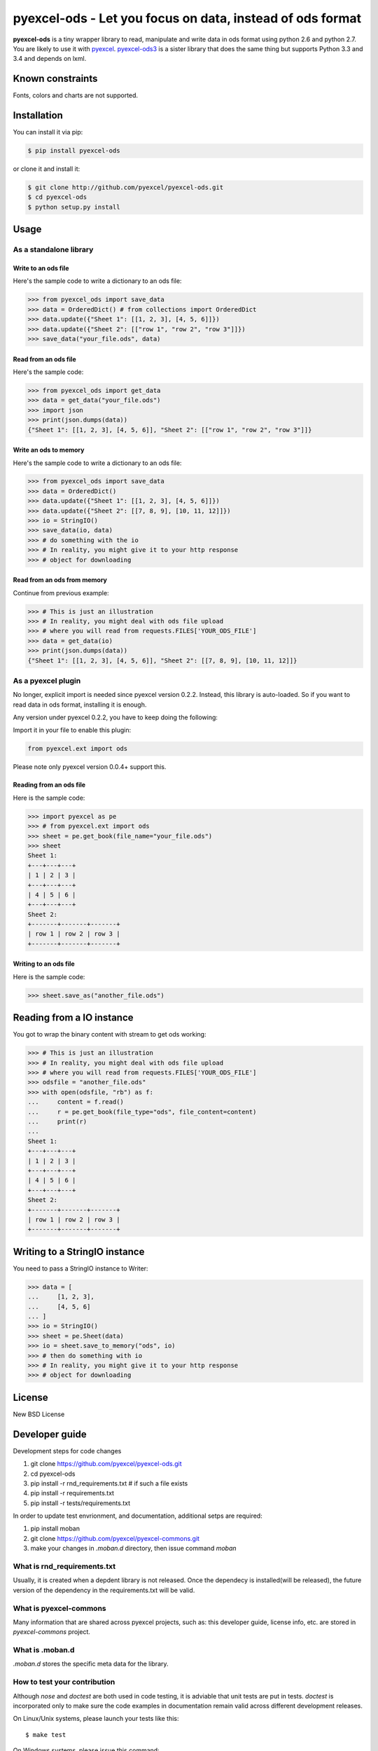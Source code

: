 ================================================================================
pyexcel-ods - Let you focus on data, instead of ods format
================================================================================

.. image:: https://api.travis-ci.org/pyexcel/pyexcel-ods.png
    :target: http://travis-ci.org/pyexcel/pyexcel-ods

.. image:: https://codecov.io/github/pyexcel/pyexcel-ods/coverage.png
    :target: https://codecov.io/github/pyexcel/pyexcel-ods

**pyexcel-ods** is a tiny wrapper library to read, manipulate and write data in
ods format using python 2.6 and python 2.7. You are likely to use it with
`pyexcel <https://github.com/pyexcel/pyexcel>`_.
`pyexcel-ods3 <https://github.com/pyexcel/pyexcel-ods3>`_ is a sister library that
does the same thing but supports Python 3.3 and 3.4 and depends on lxml.

Known constraints
==================

Fonts, colors and charts are not supported.

Installation
================================================================================

You can install it via pip:

.. code-block:: bash

    $ pip install pyexcel-ods


or clone it and install it:

.. code-block:: bash

    $ git clone http://github.com/pyexcel/pyexcel-ods.git
    $ cd pyexcel-ods
    $ python setup.py install

Usage
================================================================================

As a standalone library
--------------------------------------------------------------------------------

Write to an ods file
********************************************************************************

.. testcode::
   :hide:

    >>> import sys
    >>> if sys.version_info[0] < 3:
    ...     from StringIO import StringIO
    ... else:
    ...     from io import BytesIO as StringIO
    >>> PY2 = sys.version_info[0] == 2
    >>> if PY2 and sys.version_info[1] < 7:
    ...      from ordereddict import OrderedDict
    ... else:
    ...     from collections import OrderedDict


Here's the sample code to write a dictionary to an ods file:

.. code-block:: python

    >>> from pyexcel_ods import save_data
    >>> data = OrderedDict() # from collections import OrderedDict
    >>> data.update({"Sheet 1": [[1, 2, 3], [4, 5, 6]]})
    >>> data.update({"Sheet 2": [["row 1", "row 2", "row 3"]]})
    >>> save_data("your_file.ods", data)

Read from an ods file
********************************************************************************

Here's the sample code:

.. code-block:: python

    >>> from pyexcel_ods import get_data
    >>> data = get_data("your_file.ods")
    >>> import json
    >>> print(json.dumps(data))
    {"Sheet 1": [[1, 2, 3], [4, 5, 6]], "Sheet 2": [["row 1", "row 2", "row 3"]]}

Write an ods to memory
********************************************************************************

Here's the sample code to write a dictionary to an ods file:

.. code-block:: python

    >>> from pyexcel_ods import save_data
    >>> data = OrderedDict()
    >>> data.update({"Sheet 1": [[1, 2, 3], [4, 5, 6]]})
    >>> data.update({"Sheet 2": [[7, 8, 9], [10, 11, 12]]})
    >>> io = StringIO()
    >>> save_data(io, data)
    >>> # do something with the io
    >>> # In reality, you might give it to your http response
    >>> # object for downloading



Read from an ods from memory
********************************************************************************

Continue from previous example:

.. code-block:: python

    >>> # This is just an illustration
    >>> # In reality, you might deal with ods file upload
    >>> # where you will read from requests.FILES['YOUR_ODS_FILE']
    >>> data = get_data(io)
    >>> print(json.dumps(data))
    {"Sheet 1": [[1, 2, 3], [4, 5, 6]], "Sheet 2": [[7, 8, 9], [10, 11, 12]]}


As a pyexcel plugin
--------------------------------------------------------------------------------

No longer, explicit import is needed since pyexcel version 0.2.2. Instead,
this library is auto-loaded. So if you want to read data in ods format,
installing it is enough.

Any version under pyexcel 0.2.2, you have to keep doing the following:

Import it in your file to enable this plugin:

.. code-block:: python

    from pyexcel.ext import ods

Please note only pyexcel version 0.0.4+ support this.

Reading from an ods file
********************************************************************************

Here is the sample code:

.. code-block:: python

    >>> import pyexcel as pe
    >>> # from pyexcel.ext import ods
    >>> sheet = pe.get_book(file_name="your_file.ods")
    >>> sheet
    Sheet 1:
    +---+---+---+
    | 1 | 2 | 3 |
    +---+---+---+
    | 4 | 5 | 6 |
    +---+---+---+
    Sheet 2:
    +-------+-------+-------+
    | row 1 | row 2 | row 3 |
    +-------+-------+-------+

Writing to an ods file
********************************************************************************

Here is the sample code:

.. code-block:: python

    >>> sheet.save_as("another_file.ods")

Reading from a IO instance
================================================================================

You got to wrap the binary content with stream to get ods working:

.. code-block:: python

    >>> # This is just an illustration
    >>> # In reality, you might deal with ods file upload
    >>> # where you will read from requests.FILES['YOUR_ODS_FILE']
    >>> odsfile = "another_file.ods"
    >>> with open(odsfile, "rb") as f:
    ...     content = f.read()
    ...     r = pe.get_book(file_type="ods", file_content=content)
    ...     print(r)
    ...
    Sheet 1:
    +---+---+---+
    | 1 | 2 | 3 |
    +---+---+---+
    | 4 | 5 | 6 |
    +---+---+---+
    Sheet 2:
    +-------+-------+-------+
    | row 1 | row 2 | row 3 |
    +-------+-------+-------+


Writing to a StringIO instance
================================================================================

You need to pass a StringIO instance to Writer:

.. code-block:: python

    >>> data = [
    ...     [1, 2, 3],
    ...     [4, 5, 6]
    ... ]
    >>> io = StringIO()
    >>> sheet = pe.Sheet(data)
    >>> io = sheet.save_to_memory("ods", io)
    >>> # then do something with io
    >>> # In reality, you might give it to your http response
    >>> # object for downloading

License
================================================================================

New BSD License

Developer guide
==================

Development steps for code changes

#. git clone https://github.com/pyexcel/pyexcel-ods.git
#. cd pyexcel-ods
#. pip install -r rnd_requirements.txt # if such a file exists
#. pip install -r requirements.txt
#. pip install -r tests/requirements.txt


In order to update test envrionment, and documentation, additional setps are
required:

#. pip install moban
#. git clone https://github.com/pyexcel/pyexcel-commons.git
#. make your changes in `.moban.d` directory, then issue command `moban`

What is rnd_requirements.txt
-------------------------------

Usually, it is created when a depdent library is not released. Once the dependecy is installed(will be released), the future version of the dependency in the requirements.txt will be valid.

What is pyexcel-commons
---------------------------------

Many information that are shared across pyexcel projects, such as: this developer guide, license info, etc. are stored in `pyexcel-commons` project.

What is .moban.d
---------------------------------

`.moban.d` stores the specific meta data for the library.

How to test your contribution
------------------------------

Although `nose` and `doctest` are both used in code testing, it is adviable that unit tests are put in tests. `doctest` is incorporated only to make sure the code examples in documentation remain valid across different development releases.

On Linux/Unix systems, please launch your tests like this::

    $ make test

On Windows systems, please issue this command::

    > test.bat

Credits
================================================================================

ODSReader is originally written by `Marco Conti <https://github.com/marcoconti83/read-ods-with-odfpy>`_

.. testcode::
   :hide:

   >>> import os
   >>> os.unlink("your_file.ods")
   >>> os.unlink("another_file.ods")
